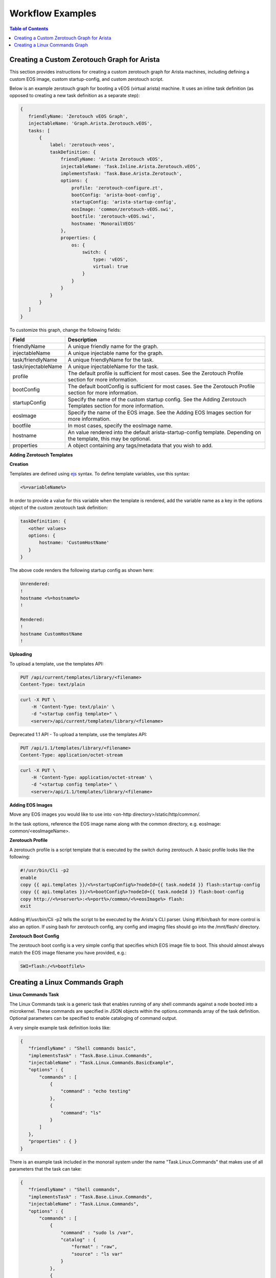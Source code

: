Workflow Examples
=============================

.. contents:: Table of Contents

Creating a Custom Zerotouch Graph for Arista
--------------------------------------------

This section provides instructions for creating a custom zerotouch graph for Arista machines,
including defining a custom EOS image, custom startup-config, and custom zerotouch script.


Below is an example zerotouch graph for booting a vEOS (virtual arista) machine. It uses
an inline task definition (as opposed to creating a new task definition as a separate step):



.. code-block:: JSON

 {
    friendlyName: 'Zerotouch vEOS Graph',
    injectableName: 'Graph.Arista.Zerotouch.vEOS',
    tasks: [
        {
            label: 'zerotouch-veos',
            taskDefinition: {
                friendlyName: 'Arista Zerotouch vEOS',
                injectableName: 'Task.Inline.Arista.Zerotouch.vEOS',
                implementsTask: 'Task.Base.Arista.Zerotouch',
                options: {
                    profile: 'zerotouch-configure.zt',
                    bootConfig: 'arista-boot-config',
                    startupConfig: 'arista-startup-config',
                    eosImage: 'common/zerotouch-vEOS.swi',
                    bootfile: 'zerotouch-vEOS.swi',
                    hostname: 'MonorailVEOS'
                },
                properties: {
                    os: {
                        switch: {
                            type: 'vEOS',
                            virtual: true
                        }
                    }
                }
            }
        }
    ]
 }



To customize this graph, change the following fields:


.. list-table::
   :widths: 10 80
   :header-rows: 1

   * - Field
     - Description
   * - friendlyName
     - A unique friendly name for the graph.
   * - injectableName
     - A unique injectable name for the graph.
   * - task/friendlyName
     - A unique friendlyName for the task.
   * - task/injectableName
     - A unique injectableName for the task.
   * - profile
     - The default profile is sufficient for most cases. See the Zerotouch Profile section for more information.
   * - bootConfig
     - The default bootConfig is sufficient for most cases. See the Zerotouch Profile section for more information.
   * - startupConfig
     - Specify the name of the custom startup config. See the Adding Zerotouch Templates section for more information.
   * - eosImage
     - Specify the name of the EOS image. See the Adding EOS Images section for more information.
   * - bootfile
     - In most cases, specify the eosImage name.
   * - hostname
     - An value rendered into the default arista-startup-config template. Depending on the template, this may be optional.
   * - properties
     - A object containing any tags/metadata that you wish to add.


**Adding Zerotouch Templates**

**Creation**

Templates are defined using `ejs`_ syntax. To define template
variables, use this syntax:

.. _ejs: https://github.com/tj/ejs

.. code-block:: JSON

   <%=variableName%>


In order to provide a value for this variable when the template is rendered, add the variable
name as a key in the options object of the custom zerotouch task definition:

.. code-block:: JSON


 taskDefinition: {
    <other values>
    options: {
        hostname: 'CustomHostName'
    }
 }


The above code renders the following startup config as shown here:

.. code-block:: JSON

 Unrendered:
 !
 hostname <%=hostname%>
 !

 Rendered:
 !
 hostname CustomHostName
 !


**Uploading**

To upload a template, use the templates API:

.. code-block:: REST

     PUT /api/current/templates/library/<filename>
     Content-Type: text/plain

.. code-block:: REST

     curl -X PUT \
         -H 'Content-Type: text/plain' \
         -d "<startup config template>" \
         <server>/api/current/templates/library/<filename>



Deprecated 1.1 API - To upload a template, use the templates API:

.. code-block:: REST

     PUT /api/1.1/templates/library/<filename>
     Content-Type: application/octet-stream

.. code-block:: REST

     curl -X PUT \
         -H 'Content-Type: application/octet-stream' \
         -d "<startup config template>" \
         <server>/api/1.1/templates/library/<filename>

**Adding EOS Images**

Move any EOS images you would like to use into <on-http directory>/static/http/common/.

In the task options, reference the EOS image name along with the common
directory, e.g. eosImage: common/<eosImageName>.

**Zerotouch Profile**

A zerotouch profile is a script template that is executed by the switch during zerotouch.
A basic profile looks like the following:


.. code-block:: JSON

 #!/usr/bin/Cli -p2
 enable
 copy {{ api.templates }}/<%=startupConfig%>?nodeId={{ task.nodeId }} flash:startup-config
 copy {{ api.templates }}/<%=bootConfig%>?nodeId={{ task.nodeId }} flash:boot-config
 copy http://<%=server%>:<%=port%>/common/<%=eosImage%> flash:
 exit


Adding #!/usr/bin/Cli -p2 tells the script to be executed by the Arista's CLI parser.
Using #!/bin/bash for more control is also an option. If using bash for zerotouch config, any
config and imaging files should go into the /mnt/flash/ directory.

**Zerotouch Boot Config**

The zerotouch boot config is a very simple config that specifies which EOS image file to boot.
This should almost always match the EOS image filename you have provided, e.g.:


.. code-block:: JSON

 SWI=flash:/<%=bootfile%>



Creating a Linux Commands Graph
-------------------------------

.. _linux-commands-ref-label:

**Linux Commands Task**

The Linux Commands task is a generic task that enables running of any shell commands against a node booted into
a microkernel. These commands are specified in JSON objects within the options.commands array of the task definition.
Optional parameters can be specified to enable cataloging of command output.

A very simple example task definition looks like:


.. code-block:: JSON

 {
    "friendlyName" : "Shell commands basic",
    "implementsTask" : "Task.Base.Linux.Commands",
    "injectableName" : "Task.Linux.Commands.BasicExample",
    "options" : {
        "commands" : [
            {
                "command" : "echo testing"
            },
            {
            	"command": "ls"
            }
        ]
    },
    "properties" : { }
 }



There is an example task included in the monorail system under the name "Task.Linux.Commands" that
makes use of all parameters that the task can take:



.. code-block:: JSON

 {
    "friendlyName" : "Shell commands",
    "implementsTask" : "Task.Base.Linux.Commands",
    "injectableName" : "Task.Linux.Commands",
    "options" : {
        "commands" : [
            {
                "command" : "sudo ls /var",
                "catalog" : {
                    "format" : "raw",
                    "source" : "ls var"
                }
            },
            {
                "command" : "sudo lshw -json",
                "catalog" : {
                    "format" : "json",
                    "source" : "lshw user"
                }
            },
            {
                "command" : "test",
                "acceptedResponseCodes" : [
                    1
                ]
            }
        ]
    },
    "properties" : {
        "commands" : {}
    }
 }


The task above runs three commands and catalogs the output of the first two.

.. code-block:: JSON

  sudo ls /var
  sudo lshw -json
  test


**Specifying Scripts or Binaries to Download and Run**

Some use cases are too complex to be performed by embedding commands in JSON. Using a pre-defined file
may be more convenient. You can define a file to download and run by specifying a "downloadUrl" field in
addition to the "command" field.

.. code-block:: JSON


 "options": {
    "commands" : [
        {
            "command": "bash myscript.sh",
            "downloadUrl": "{{ api.templates }}/myscript.sh?nodeId={{ task.nodeId }}"
        }
    ]
 }


This will cause the command runner script on the node to download the script from the specified
route (server:port will be prepended) to the working directory, and execute it according to the specified
command (e.g. `bash myscript.sh`). You must specify how to run the script correctly in the command
field (e.g. `node myscript.js arg1 arg2`, `./myExecutable`).

A note on convention: binary files should be uploaded via the /api/current/files route, and script templates should
be uploaded/downloaded via the /api/current/templates route.

**Defining Script Templates**

Scripts can mean simple shell scripts, python scripts, etc.

In many cases, you may need access to variables in the script that can be rendered at runtime.
Templates are defined using `ejs`_ syntax (variables in <%=variable%> tags). Variables are
rendered based on the option values of task definition, for example, if a task is defined with these options...

.. _ejs: https://github.com/tj/ejs

.. code-block:: JSON

 "options": {
    "foo": "bar",
    "baz": "qux",
    "commands" : [
        {
            "command": "bash myscript.sh",
            "downloadUrl": "{{ api.templates }}/myscript.sh?nodeId={{ task.nodeId }}"
        }
    ]
 }


...then the following script template...

.. code-block:: JSON

    echo <%=foo%>
    echo <%=baz%>


...is rendered as below when it is run by a node:


.. code-block:: JSON

    echo bar
    echo qux

**Predefined template variables**

The following variables are predefined and available for use by all templates:

.. list-table::
   :widths: 20 80
   :header-rows: 1

   * - Field
     - Description
   * - server
     - This refers to the base IP of the RackHD server
   * - port
     - This refers to the base port of the RackHD server
   * - ipaddress
     - This refers to the ipaddress of the requestor
   * - macaddress
     - This refers to the macaddress, as derived from an IP to MAC lookup, of the requestor
   * - netmask
     - This refers to the netmask configured for the RackHD DHCP server
   * - gateway
     - This refers to the gateway configured for the RackHD DHCP server
   * - api
     - Values used for constructing API requests in a template:
           - **server** -- the base URI for the RackHD http server (e.g. `http://<server>:<port>` )
           - **base** -- the base http URI for the RackHD api (e.g. `http://<server>:<port>/api/current` )
           - **templates** -- the base http URI for the RackHD api files route (e.g. `http://<server>:<port>/api/current/templates`)
           - **profiles** -- the base http URI for the RackHD api files route (e.g. `http://<server>:<port>/api/current/profiles`)
           - **lookups** -- the base http URI for the RackHD api files route (e.g. `http://<server>:<port>/api/current/lookups`)
           - **files** -- the base http URI for the RackHD api files route (e.g. `http://<server>:<port>/api/current/files`)
           - **nodes** -- the base http URI for the RackHD api nodes route (e.g. `http://<server>:<port>/api/current/nodes`)
   * - context
     - This refers to the shared context object that all tasks in a graph have R/W access to. Templates receive a readonly snapshot of this context when they are rendered.
   * - task
     - Values used by the currently running task:
           - **nodeId** -- The node identifier that the graph is bound to via the graph context.
   * - sku
     - This refers to the SKU configuration data fetched from a SKU definition. This field is added automatically if a SKU configuration exists in the the SKU pack, rather than being specified by a user. For more information, please see :doc:`skus`
   * - env
     - This refers to the environment configuration data retrieved from the environment database collection.Similar to sku, this field is added automatically, rather than specified by a user.


**Uploading Script Templates**

Script templates can be uploaded using the Monorail templates API

::

 PUT /api/current/templates/library/<filename>
 Content-type: text/plain
 ---
 curl -X PUT -H "Content-Type: text/plain" --data-binary @<script> <server>/api/current/templates/library/<scriptname>


**Deprecated 1.1 API - Uploading Script Templates**
::

 PUT /api/1.1/templates/library/<filename>
 Content-type: application/octet-stream
 ---
 curl -X PUT -H "Content-Type: application/octet-stream" --data-binary @<script> <server>/api/1.1/templates/library/<scriptname>


**Uploading Binary Files**

Binary executables can be uploaded using the Monorail files API:


.. code-block:: JSON

 PUT /api/current/files/<filename>
 ---
 curl -T <binary> <server>/api/current/templates/library/<filename>


**Available Options for Command JSON Objects**

The task definition above makes use of the different options available for parsing and handling of command output.
Available options are detailed below:


.. list-table::
   :widths: 10 20 20 50
   :header-rows: 1

   * - Name
     - Type
     - Required?
     - Description
   * - command
     - string
     - command or script field required
     - command to run
   * - downloadUrl
     - string
     - API route suffix for file download
     - script/file to download and run
   * - catalog
     - object
     - no
     - an object specifying cataloging parameters if the command output should be cataloged
   * - acceptedResponseCodes
     - arrayOfString
     - no
     - non-zero exit codes from the command that should not be treated as failures

The catalog object in the above table may look like:


.. list-table::
   :widths: 10 20 20 50
   :header-rows: 1

   * - Name
     - Type
     - Required?
     - Description
   * - format
     - string
     - yes
     - The parser to should use for output. Available formats are *raw*, *json*, and *xml*.
   * - source
     - string
     - no
     - What the 'source' key value in the database document should be. Defaults to 'unknown' if not specified.



**Creating a Graph with a Custom Shell Commands Task**

To use this feature, new workflows and tasks (units of work) must be registered in the system.
To create a basic workflow that runs user-specified shell commands with specified images, do the following steps:

1. Define a custom workflow task with the images specified to be used (this is not necessary if you don't need to use a custom image)::

       PUT <server>/api/current/workflows/tasks
        Content-Type: application/json
        {
            "friendlyName": "Bootstrap Linux Custom",
            "injectableName": "Task.Linux.Bootstrap.Custom",
            "implementsTask": "Task.Base.Linux.Bootstrap",
            "options": {
               "kernelFile": "vmlinuz-1.2.0-rancher",
               "initrdFile": "initrd-1.2.0-rancher",
               "dockerFile": "discovery.docker.tar.xz",
               "kernelUri": "{{ api.server }}/common/{{ options.kernelFile }}",
               "initrdUri": "{{ api.server }}/common/{{ options.initrdFile }}",
               "dockerUri": "{{ api.server }}/common/{{ options.dockerFile }}",
               "profile": "rancherOS.ipxe",
               "comport": "ttyS0"
            },
            "properties": {}
        }

2. Define a task that contains the commands to be run, adding or removing command objects below in the options.commands array::

    PUT <server>/api/current/workflows/tasks
    Content-Type: application/json
    {
        "friendlyName": "Shell commands user",
        "injectableName": "Task.Linux.Commands.User",
        "implementsTask": "Task.Base.Linux.Commands",
        "options": {
            "commands": [    <add command objects here>    ]
        },
        "properties": {"type": "userCreated" }
    }

The output from the first command (lshw) will be parsed as JSON and cataloged in the database under the "lshw user" source value. The output from the second command will only be logged, since format and source haven't been specified. The third command will normally fail, since \`test\` has an exit code of 1, but in this case we have specified that this is acceptable and not to fail. This feature is useful with certain binaries that have acceptable non-zero exit codes.


**Putting it All Together**

Now define a custom workflow that combines these tasks and runs them in a sequence. This one is set up to make OBM calls as well.

.. code-block:: JSON

    PUT <server>/api/current/workflows/
    Content-Type: application/json
    {
        "friendlyName": "Shell Commands User",
        "injectableName": "Graph.ShellCommands.User",
        "tasks": [
            {
                "label": "set-boot-pxe",
                "taskName": "Task.Obm.Node.PxeBoot",
                "ignoreFailure": true
            },
            {
                "label": "reboot-start",
                "taskName": "Task.Obm.Node.Reboot",
                "waitOn": {
                    "set-boot-pxe": "finished"
                }
            },
            {
                "label": "bootstrap-custom",
                "taskName": "Task.Linux.Bootstrap.Custom",
                "waitOn": {
                    "reboot-start": "succeeded"
                }
            },
            {
                "label": "shell-commands",
                "taskName": "Task.Linux.Commands.User",
                "waitOn": {
                    "bootstrap-custom": "succeeded"
                }
            },
            {
                "label": "reboot-end",
                "taskName": "Task.Obm.Node.Reboot",
                "waitOn": {
                    "shell-commands": "finished"
                }
            }
        ]
    }

With all of these data, the injectableName and friendlyName can be any string value, as long the references to injectableName are consistent across the three JSON documents.

After defining these custom workflows, you can then run one against a node by referencing the injectableName used in the JSON posted to /api/current/workflows/:

.. code-block:: JSON

    curl -X POST localhost/api/current/nodes/<identifier>/workflows?name=Graph.ShellCommands.User


Output from these commands will be logged by the taskgraph runner in /var/log/upstart/on-taskgraph.log.
